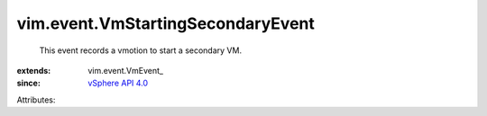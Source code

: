 
vim.event.VmStartingSecondaryEvent
==================================
  This event records a vmotion to start a secondary VM.
:extends: vim.event.VmEvent_
:since: `vSphere API 4.0 <vim/version.rst#vimversionversion5>`_

Attributes:

